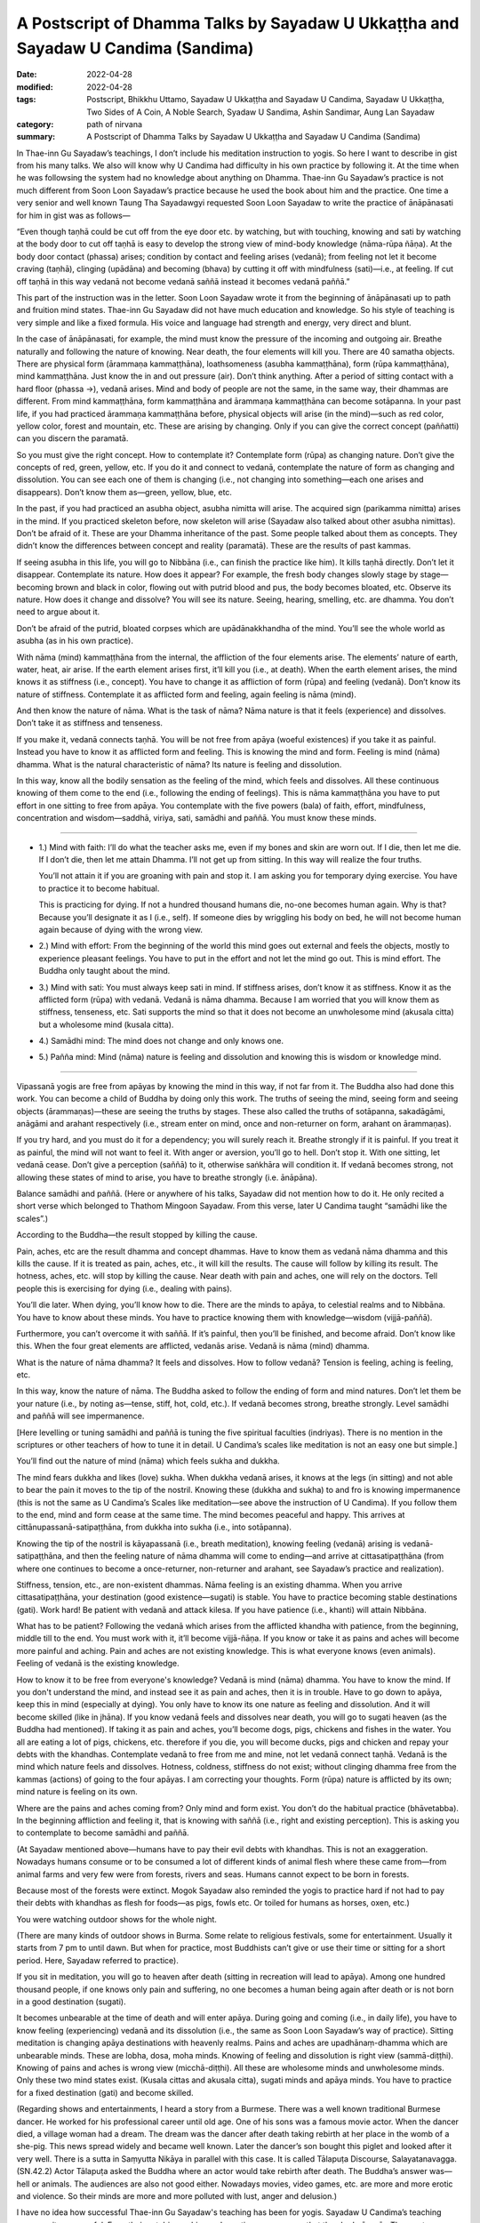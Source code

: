 =====================================================================================
A Postscript of Dhamma Talks by Sayadaw U Ukkaṭṭha and Sayadaw U Candima (Sandima)
=====================================================================================

:date: 2022-04-28
:modified: 2022-04-28
:tags: Postscript, Bhikkhu Uttamo, Sayadaw U Ukkaṭṭha and Sayadaw U Candima, Sayadaw U Ukkaṭṭha, Two Sides of A Coin, A Noble Search, Syadaw U Sandima, Ashin Sandimar, Aung Lan Sayadaw
:category: path of nirvana
:summary: A Postscript of Dhamma Talks by Sayadaw U Ukkaṭṭha and Sayadaw U Candima (Sandima)

In Thae-inn Gu Sayadaw’s teachings, I don’t include his meditation instruction to yogis. So here I want to describe in gist from his many talks. We also will know why U Candima had difficulty in his own practice by following it. At the time when he was followsing the system had no knowledge about anything on Dhamma. Thae-inn Gu Sayadaw’s practice is not much different from Soon Loon Sayadaw’s practice because he used the book about him and the practice. One time a very senior and well known Taung Tha Sayadawgyi requested Soon Loon Sayadaw to write the practice of ānāpānasati for him in gist was as follows—

“Even though taṇhā could be cut off from the eye door etc. by watching, but with touching, knowing and sati by watching at the body door to cut off taṇhā is easy to develop the strong view of mind-body knowledge (nāma-rūpa ñāṇa). At the body door contact (phassa) arises; condition by contact and feeling arises (vedanā); from feeling not let it become craving (taṇhā), clinging (upādāna) and becoming (bhava) by cutting it off with mindfulness (sati)—i.e., at feeling. If cut off taṇhā in this way vedanā not become vedanā saññā instead it becomes vedanā paññā.”

This part of the instruction was in the letter. Soon Loon Sayadaw wrote it from the beginning of ānāpānasati up to path and fruition mind states. Thae-inn Gu Sayadaw did not have much education and knowledge. So his style of teaching is very simple and like a fixed formula. His voice and language had strength and energy, very direct and blunt.

In the case of ānāpānasati, for example, the mind must know the pressure of the incoming and outgoing air. Breathe naturally and following the nature of knowing. Near death, the four elements will kill you. There are 40 samatha objects. There are physical form  (ārammaṇa kammaṭṭhāna), loathsomeness (asubha kammaṭṭhāna), form  (rūpa kammaṭṭhāna), mind kammaṭṭhāna. Just know the in and out pressure (air). Don’t think anything. After a period of sitting contact with a hard floor (phassa →), vedanā arises. Mind and body of people are not the same, in the same way, their dhammas are different. From mind kammaṭṭhāna, form kammaṭṭhāna and ārammaṇa kammaṭṭhāna can become sotāpanna. In your past life, if you had practiced ārammaṇa kammaṭṭhāna before, physical objects will arise (in the mind)—such as red color, yellow color, forest and mountain, etc. These are arising by changing. Only if you can give the correct concept (paññatti) can you discern the paramatā.

So you must give the right concept. How to contemplate it? Contemplate form (rūpa) as changing nature. Don’t give the concepts of red, green, yellow, etc. If you do it and connect to vedanā, contemplate the nature of form as changing and dissolution. You can see each one of them is changing (i.e., not changing into something—each one arises and disappears). Don’t know them as—green, yellow, blue, etc. 

In the past, if you had practiced an asubha object, asubha nimitta will arise. The acquired sign (parikamma nimitta) arises in the mind. If you practiced skeleton before, now skeleton will arise (Sayadaw also talked about other asubha nimittas). Don’t be afraid of it. These are your Dhamma inheritance of the past. Some people talked about them as concepts. They didn’t know the differences between concept and reality (paramatā). These are the results of past kammas. 

If seeing asubha in this life, you will go to Nibbāna (i.e., can finish the practice like him). It kills taṇhā directly. Don’t let it disappear. Contemplate its nature. How does it appear? For example, the fresh body changes slowly stage by stage—becoming brown and black in color, flowing out with putrid blood and pus, the body becomes bloated, etc. Observe its nature. How does it change and dissolve? You will see its nature. Seeing, hearing, smelling, etc. are dhamma. You don’t need to argue about it. 

Don’t be afraid of the putrid, bloated corpses which are upādānakkhandha of the mind. You’ll see the whole world as asubha (as in his own practice).

With nāma (mind) kammaṭṭhāna from the internal, the affliction of the four elements arise. The elements’ nature of earth, water, heat, air arise. If the earth element arises first, it’ll kill you (i.e., at death). When the earth element arises, the mind knows it as stiffness (i.e., concept). You have to change it as affliction of form (rūpa) and feeling (vedanā). Don’t know its nature of stiffness. Contemplate it as afflicted form and feeling, again feeling is nāma (mind). 

And then know the nature of nāma. What is the task of nāma? Nāma nature is that it feels (experience) and dissolves. Don’t take it as stiffness and tenseness. 

If you make it, vedanā connects taṇhā. You will be not free from apāya (woeful existences) if you take it as painful. Instead you have to know it as afflicted form and feeling. This is knowing the mind and form. Feeling is mind (nāma) dhamma. What is the natural characteristic of nāma? Its nature is feeling and dissolution. 

In this way, know all the bodily sensation as the feeling of the mind, which feels and dissolves. All these continuous knowing of them come to the end (i.e., following the ending of feelings). This is nāma kammaṭṭhāna you have to put effort in one sitting to free from apāya. You contemplate with the five powers (bala) of faith, effort, mindfulness, concentration and wisdom—saddhā, viriya, sati, samādhi and paññā. You must know these minds.

------

- 1.) Mind with faith: I’ll do what the teacher asks me, even if my bones and skin are worn out. If I die, then let me die. If I don’t die, then let me attain Dhamma. I’ll not get up from sitting. In this way will realize the four truths. 

  You’ll not attain it if you are groaning with pain and stop it. I am asking you for temporary dying exercise. You have to practice it to become habitual. 

  This is practicing for dying. If not a hundred thousand humans die, no-one becomes human again. Why is that? Because you’ll designate it as I (i.e., self). If someone dies by wriggling his body on bed, he will not become human again because of dying with the wrong view. 

- 2.) Mind with effort: From the beginning of the world this mind goes out external and feels the objects, mostly to experience pleasant feelings. You have to put in the effort and not let the mind go out. This is mind effort. The Buddha only taught about the mind.

- 3.) Mind with sati: You must always keep sati in mind. If stiffness arises, don’t know it as stiffness. Know it as the afflicted form (rūpa) with vedanā. Vedanā is nāma dhamma. Because I am worried that you will know them as stiffness, tenseness, etc. Sati supports the mind so that it does not become an unwholesome mind (akusala citta) but a wholesome mind (kusala citta).

- 4.) Samādhi mind: The mind does not change and only knows one.

- 5.) Pañña mind: Mind (nāma) nature is feeling and dissolution and knowing this is wisdom or knowledge mind.

------

Vipassanā yogis are free from apāyas by knowing the mind in this way, if not far from it. The Buddha also had done this work. You can become a child of Buddha by doing only this work. The truths of seeing the mind, seeing form and seeing objects (ārammaṇas)—these are seeing the truths by stages. These also called the truths of sotāpanna, sakadāgāmi, anāgāmi and arahant respectively (i.e., stream enter on mind, once and non-returner on form, arahant on ārammaṇas). 

If you try hard, and you must do it for a dependency; you will surely reach it. Breathe strongly if it is painful. If you treat it as painful, the mind will not want to feel it. With anger or aversion, you’ll go to hell. Don’t stop it. With one sitting, let vedanā cease. Don’t give a perception (saññā) to it, otherwise saṅkhāra will condition it. If vedanā becomes strong, not allowing these states of mind to arise, you have to breathe strongly (i.e. ānāpāna).

Balance samādhi and paññā. (Here or anywhere of his talks, Sayadaw did not mention how to do it. He only recited a short verse which belonged to Thathom Mingoon Sayadaw. From this verse, later U Candima taught “samādhi like the scales”.)

According to the Buddha—the result stopped by killing the cause. 

Pain, aches, etc are the result dhamma and concept dhammas. Have to know them as vedanā nāma dhamma and this kills the cause. If it is treated as pain, aches, etc., it will kill the results. The cause will follow by killing its result. The hotness, aches, etc. will stop by killing the cause. Near death with pain and aches, one will rely on the doctors. Tell people this is exercising for dying (i.e., dealing with pains). 

You’ll die later. When dying, you’ll know how to die. There are the minds to apāya, to celestial realms and to Nibbāna. You have to know about these minds. You have to practice knowing them with knowledge—wisdom (vijjā-paññā). 

Furthermore, you can’t overcome it with saññā. If it’s painful, then you’ll be finished, and become afraid. Don’t know like this. When the four great elements are afflicted, vedanās arise. Vedanā is nāma (mind) dhamma. 

What is the nature of nāma dhamma? It feels and dissolves. How to follow vedanā? Tension is feeling, aching is feeling, etc.

In this way, know the nature of nāma. The Buddha asked to follow the ending of form and mind natures. Don’t let them be your nature (i.e., by noting as—tense, stiff, hot, cold, etc.). If vedanā becomes strong, breathe strongly. Level samādhi and paññā will see impermanence. 

[Here levelling or tuning samādhi and paññā is tuning the five spiritual faculties (indriyas). There is no mention in the scriptures or other teachers of how to tune it in detail. U Candima’s scales like meditation is not an easy one but simple.] 

You’ll find out the nature of mind (nāma) which feels sukha and dukkha. 

The mind fears dukkha and likes (love) sukha. When dukkha vedanā arises, it knows at the legs (in sitting) and not able to bear the pain it moves to the tip of the nostril. Knowing these (dukkha and sukha) to and fro is knowing impermanence (this is not the same as U Candima’s Scales like meditation—see above the instruction of U Candima). If you follow them to the end, mind and form cease at the same time. The mind becomes peaceful and happy. This arrives at cittānupassanā-satipaṭṭhāna, from dukkha into sukha (i.e., into sotāpanna). 

Knowing the tip of the nostril is kāyapassanā (i.e., breath meditation), knowing feeling (vedanā) arising is vedanā-satipaṭṭhāna, and then the feeling nature of nāma dhamma will come to ending—and arrive at cittasatipaṭṭhāna (from where one continues to become a once-returner, non-returner and arahant, see Sayadaw’s practice and realization). 

Stiffness, tension, etc., are non-existent dhammas. Nāma feeling is an existing dhamma. When you arrive cittasatipaṭṭhāna, your destination (good existence—sugati) is stable. You have to practice becoming stable destinations (gati). Work hard! Be patient with vedanā and attack kilesa. If you have patience (i.e., khanti) will attain Nibbāna. 

What has to be patient? Following the vedanā which arises from the afflicted khandha with patience, from the beginning, middle till to the end. You must work with it, it’ll become vijjā-ñāṇa. If you know or take it as pains and aches will become more painful and aching. Pain and aches are not existing knowledge. This is what everyone knows (even animals).  Feeling of vedanā is the existing knowledge. 

How to know it to be free from everyone's knowledge? Vedanā is mind (nāma) dhamma. You have to know the mind. If you don't understand the mind, and instead see it as pain and aches, then it is in trouble. Have to go down to apāya, keep this in mind (especially at dying). You only have to know its one nature as feeling and dissolution. And it will become skilled (like in jhāna). If you know vedanā feels and dissolves near death, you will go to sugati heaven (as the Buddha had mentioned). If taking it as pain and aches, you’ll become dogs, pigs, chickens and fishes in the water. You all are eating a lot of pigs, chickens, etc. therefore if you die, you will become ducks, pigs and chicken and repay your debts with the khandhas. Contemplate vedanā to free from me and mine, not let vedanā connect taṇhā. Vedanā is the mind which nature feels and dissolves. Hotness, coldness, stiffness do not exist; without clinging dhamma free from the kammas (actions) of going to the four apāyas. I am correcting your thoughts. Form (rūpa) nature is afflicted by its own; mind nature is feeling on its own. 

Where are the pains and aches coming from? Only mind and form exist. You don’t do the habitual practice (bhāvetabba). In the beginning affliction and feeling it, that is knowing with saññā (i.e., right and existing perception). This is asking you to contemplate to become samādhi and paññā. 

(At Sayadaw mentioned above—humans have to pay their evil debts with khandhas. This is not an exaggeration. Nowadays humans consume or to be consumed a lot of different kinds of animal flesh where these came from—from animal farms and very few were from forests, rivers and seas. Humans cannot expect to be born in forests.

Because most of the forests were extinct. Mogok Sayadaw also reminded the yogis to practice hard if not had to pay their debts with khandhas as flesh for foods—as pigs, fowls etc. Or toiled for humans as horses, oxen, etc.)

You were watching outdoor shows for the whole night. 

(There are many kinds of outdoor shows in Burma. Some relate to religious festivals, some for entertainment. Usually it starts from 7 pm to until dawn. But when for practice, most Buddhists can’t give or use their time or sitting for a short period. Here, Sayadaw referred to practice). 

If you sit in meditation, you will go to heaven after death (sitting in recreation will lead to apāya). Among one hundred thousand people, if one knows only pain and suffering, no one becomes a human being again after death or is not born in a good destination (sugati).

It becomes unbearable at the time of death and will enter apāya. During going and coming (i.e., in daily life), you have to know feeling (experiencing) vedanā and its dissolution (i.e., the same as Soon Loon Sayadaw’s way of practice). Sitting meditation is changing apāya destinations with heavenly realms. Pains and aches are upadhānaṃ-dhamma which are unbearable minds. These are lobha, dosa, moha minds. Knowing of feeling and dissolution is right view (sammā-diṭṭhi). Knowing of pains and aches is wrong view (micchā-diṭṭhi). All these are wholesome minds and unwholesome minds. Only these two mind states exist. (Kusala cittas and akusala citta), sugati minds and apāya minds. You have to practice for a fixed destination (gati) and become skilled. 

(Regarding shows and entertainments, I heard a story from a Burmese. There was a well known traditional Burmese dancer. He worked for his professional career until old age. One of his sons was a famous movie actor. When the dancer died, a village woman had a dream. The dream was the dancer after death taking rebirth at her place in the womb of a she-pig. This news spread widely and became well known. Later the dancer’s son bought this piglet and looked after it very well. There is a sutta in Saṃyutta Nikāya in parallel with this case. It is called Tālapuṭa Discourse, Salayatanavagga. (SN.42.2) Actor Tālapuṭa asked the Buddha where an actor would take rebirth after death. The Buddha’s answer was—hell or animals. The audiences are also not good either. Nowadays movies, video games, etc. are more and more erotic and violence. So their minds are more and more polluted with lust, anger and delusion.)

I have no idea how successful Thae-inn Gu Sayadaw's teaching has been for yogis. Sayadaw U Candima’s teaching seems quite successful. From their autobiographies and practices, we can say that they had pāramīs. The most important point is the quality of their minds. Both of them are tough, resolute, have a lot of patience and endurance with strong faiths and true noble warriors. Pāramī is coming from practice. So a Buddhist’s duty is to study and practice Dhamma.

A noble search does only exist in the Buddha Dhamma. So it is a very difficult and rare chance to encounter. Therefore, the Buddha Dhamma represents wholesome and noble education. Other secular knowledge and religions have only wholesome education that they can teach to human beings. This much is even very rare. Only the sages and the wise can do it. Most human beings only end up with ignoble educations and searches. Nowadays, human situations are more and more inclined towards this direction. From societies to internationals, many problems, dangers and disasters arise from this kind of education and search. Humans are more and more greedy and selfish. It seems to me, only two types of people make this beautiful earth become an unpleasant place—immoral politicians (some world leaders) and very greedy wealthy people—i.e., misuse of power and wealth. The most stupid and foolish thing is arms industries and businesses. If you don’t use it for killing and murdering people, what is the use of it. U.S.A. is a good example. If arms industries and arms businesses develop and flourish, there will be no peace and human well-being in the world. These power mongers and wealth mongers always look for excuses to create wars and instability around the world.

In the Dhammapada—XXIV: Craving (Taṇhā)

Verse 355:       

| 		Riches (powers) ruin the man
| 		Weak in discernment,
| 		but not those who seek
| 		       the beyond. (noble search)
| 		Through craving for riches (powers)
| 		the man weak in discernment
| 		                ruins himself
| 		as he would others
| 

(All kinds of pollution and violence occurring in the world today testify to the Buddha's wisdom and insight.)

There was a wise message or remark made by Ven. Nyanatiloka Mahāthera (a pioneer German monk) in his address in 1956 at the Sixth Buddhist Council. 

“For the Buddha’s doctrine forms the only safe and firm road that will keep mankind away from those crude materialistic notions which are the root-causes of all selfishness, greed, hate and therefore of war and cruelty, and of all misery in the world.”

I will end this noble search with the following story on taṇhā—craving and clinging. In Sayadaw U Candima’s talk on Living, Dying and Future, he told a story of a woman. She was rich and kept a lot of gold in a safe. Sometimes she was thinking of making merits with it, but because of stinginess and cannot let it go.

Unexpectedly one day she died and left everything behind. After she died, the children wanted to divide the wealth among them. What did they find out when they opened the safe? They found out a big myaw (Burmese) clung to the golds. (I don’t know it in English. It’s similar between a leech and a slug without eyes and mouth with a grey color body, emits liquid like mucus.) U Candima said that this animal was spontaneous birth (opapātika). In Buddhist texts, spontaneous births are only associated with some petas, heavenly beings and hell beings only, and never mentioned animals. 

There is a parallel story in the Dhammapada—Impurities (Mala vagga, Dhp. 240), the story of monk Tissa who died with attachment to his new robes and was born as a louse in the robe. This is a very quick rebirth that can be counted as spontaneous. 

A western teacher said, “People who don’t realize the harm they can do to themselves and to other people are really dangerous.” That is true, and it can be related to all worldlings who are full of kilesas. With strong desire and anger, one can do all possible evil things to oneself and others without knowing the consequences. 

The education on the law of kamma becomes very important to every human being whatever their color of skin, nationality, culture and religions. Because it is a universal teaching. Everyone understands kamma rightly and seriously about it, they will have shame and fear of wrong doings. These two qualities are the guardian dhammas of the world. Even if we cannot follow the Buddha's Dhamma and become a noble person, we should at least become a decent person. It’s not only to create peace, harmony and well-being in this life but also the future life to come.

------

revised on 2022-04-28

------

- `Content <{filename}content-of-dhamma-talks-by-ukkattha%zh.rst>`__ of "Two Sides of A Coin" (Dhamma Talks by Sayadaw U Ukkaṭṭha)

- `Content <{filename}content-of-dhamma-talks-by-candima-sayadaw%zh.rst>`__ of "A Noble Search" (Dhamma Talks by Sayadaw U Candima)

- `Content <{filename}content-of-dhamma-talks-by-ukkattha-and-candima-sayadaw%zh.rst>`__ of Dhamma Talks by Sayadaw U Ukkaṭṭha and Sayadaw U Candima

- `Content <{filename}../publication-of-ven-uttamo%zh.rst>`__ of Publications of Bhikkhu Uttamo

------

**According to the translator—Bhikkhu Uttamo's words, this is strictly for free distribution only, as a gift of Dhamma—Dhamma Dāna. You may re-format, reprint, translate, and redistribute this work in any medium.**

..
  post on 04-28
  2022-04-27 create rst
